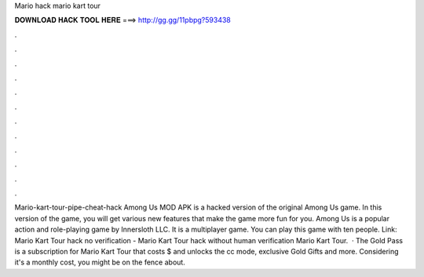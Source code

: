 Mario hack mario kart tour

𝐃𝐎𝐖𝐍𝐋𝐎𝐀𝐃 𝐇𝐀𝐂𝐊 𝐓𝐎𝐎𝐋 𝐇𝐄𝐑𝐄 ===> http://gg.gg/11pbpg?593438

.

.

.

.

.

.

.

.

.

.

.

.

Mario-kart-tour-pipe-cheat-hack Among Us MOD APK is a hacked version of the original Among Us game. In this version of the game, you will get various new features that make the game more fun for you. Among Us is a popular action and role-playing game by Innersloth LLC. It is a multiplayer game. You can play this game with ten people. Link:  Mario Kart Tour hack no verification - Mario Kart Tour hack without human verification Mario Kart Tour.  · The Gold Pass is a subscription for Mario Kart Tour that costs $ and unlocks the cc mode, exclusive Gold Gifts and more. Considering it's a monthly cost, you might be on the fence about.